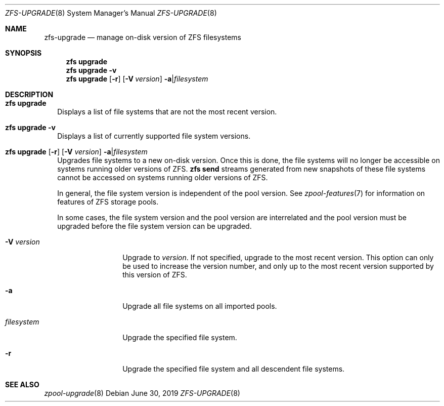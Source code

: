 .\" SPDX-License-Identifier: CDDL-1.0
.\"
.\" CDDL HEADER START
.\"
.\" The contents of this file are subject to the terms of the
.\" Common Development and Distribution License (the "License").
.\" You may not use this file except in compliance with the License.
.\"
.\" You can obtain a copy of the license at usr/src/OPENSOLARIS.LICENSE
.\" or https://opensource.org/licenses/CDDL-1.0.
.\" See the License for the specific language governing permissions
.\" and limitations under the License.
.\"
.\" When distributing Covered Code, include this CDDL HEADER in each
.\" file and include the License file at usr/src/OPENSOLARIS.LICENSE.
.\" If applicable, add the following below this CDDL HEADER, with the
.\" fields enclosed by brackets "[]" replaced with your own identifying
.\" information: Portions Copyright [yyyy] [name of copyright owner]
.\"
.\" CDDL HEADER END
.\"
.\" Copyright (c) 2009 Sun Microsystems, Inc. All Rights Reserved.
.\" Copyright 2011 Joshua M. Clulow <josh@sysmgr.org>
.\" Copyright (c) 2011, 2019 by Delphix. All rights reserved.
.\" Copyright (c) 2013 by Saso Kiselkov. All rights reserved.
.\" Copyright (c) 2014, Joyent, Inc. All rights reserved.
.\" Copyright (c) 2014 by Adam Stevko. All rights reserved.
.\" Copyright (c) 2014 Integros [integros.com]
.\" Copyright 2019 Richard Laager. All rights reserved.
.\" Copyright 2018 Nexenta Systems, Inc.
.\" Copyright 2019 Joyent, Inc.
.\"
.Dd June 30, 2019
.Dt ZFS-UPGRADE 8
.Os
.
.Sh NAME
.Nm zfs-upgrade
.Nd manage on-disk version of ZFS filesystems
.Sh SYNOPSIS
.Nm zfs
.Cm upgrade
.Nm zfs
.Cm upgrade
.Fl v
.Nm zfs
.Cm upgrade
.Op Fl r
.Op Fl V Ar version
.Fl a Ns | Ns Ar filesystem
.
.Sh DESCRIPTION
.Bl -tag -width ""
.It Xo
.Nm zfs
.Cm upgrade
.Xc
Displays a list of file systems that are not the most recent version.
.It Xo
.Nm zfs
.Cm upgrade
.Fl v
.Xc
Displays a list of currently supported file system versions.
.It Xo
.Nm zfs
.Cm upgrade
.Op Fl r
.Op Fl V Ar version
.Fl a Ns | Ns Ar filesystem
.Xc
Upgrades file systems to a new on-disk version.
Once this is done, the file systems will no longer be accessible on systems
running older versions of ZFS.
.Nm zfs Cm send
streams generated from new snapshots of these file systems cannot be accessed on
systems running older versions of ZFS.
.Pp
In general, the file system version is independent of the pool version.
See
.Xr zpool-features 7
for information on features of ZFS storage pools.
.Pp
In some cases, the file system version and the pool version are interrelated and
the pool version must be upgraded before the file system version can be
upgraded.
.Bl -tag -width "filesystem"
.It Fl V Ar version
Upgrade to
.Ar version .
If not specified, upgrade to the most recent version.
This
option can only be used to increase the version number, and only up to the most
recent version supported by this version of ZFS.
.It Fl a
Upgrade all file systems on all imported pools.
.It Ar filesystem
Upgrade the specified file system.
.It Fl r
Upgrade the specified file system and all descendent file systems.
.El
.El
.Sh SEE ALSO
.Xr zpool-upgrade 8
